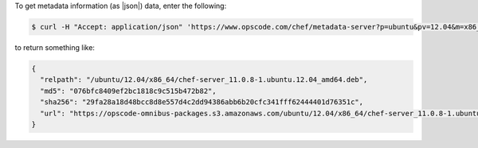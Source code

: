.. This is an included how-to. 

To get metadata information (as |json|) data, enter the following:

.. code-block:: bash

   $ curl -H "Accept: application/json" 'https://www.opscode.com/chef/metadata-server?p=ubuntu&pv=12.04&m=x86_64'

to return something like:

.. code-block:: javascript

   {
     "relpath": "/ubuntu/12.04/x86_64/chef-server_11.0.8-1.ubuntu.12.04_amd64.deb",
     "md5": "076bfc8409ef2bc1818c9c515b472b82",
     "sha256": "29fa28a18d48bcc8d8e557d4c2dd94386abb6b20cfc341fff62444401d76351c",
     "url": "https://opscode-omnibus-packages.s3.amazonaws.com/ubuntu/12.04/x86_64/chef-server_11.0.8-1.ubuntu.12.04_amd64.deb"
   }
